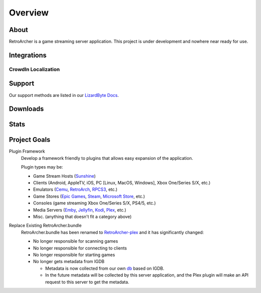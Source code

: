 Overview
========

About
-----
RetroArcher is a game streaming server application. This project is under development and nowhere near ready for use.

Integrations
------------

.. image:: https://img.shields.io/github/actions/workflow/status/lizardbyte/retroarcher/CI.yml.svg?branch=master&label=CI%20build&logo=github&style=for-the-badge
   :alt: GitHub Workflow Status (CI)
   :target: https://github.com/LizardByte/RetroArcher/actions/workflows/CI.yml?query=branch%3Amaster

.. image:: https://img.shields.io/github/actions/workflow/status/lizardbyte/retroarcher/localize.yml.svg?branch=master&label=localize%20build&logo=github&style=for-the-badge
   :alt: GitHub Workflow Status (localize)
   :target: https://github.com/LizardByte/RetroArcher/actions/workflows/localize.yml?query=branch%3Amaster

.. image:: https://img.shields.io/readthedocs/retroarcher?label=Docs&style=for-the-badge&logo=readthedocs
   :alt: Read the Docs
   :target: http://retroarcher.readthedocs.io/

.. image:: https://img.shields.io/codecov/c/gh/LizardByte/RetroArcher?token=5C47NYBSBV&style=for-the-badge&logo=codecov&label=codecov
   :alt: Codecov
   :target: https://codecov.io/gh/LizardByte/RetroArcher

CrowdIn Localization
^^^^^^^^^^^^^^^^^^^^
.. image:: https://app.lizardbyte.dev/uno/crowdin/LizardByte_graph.svg
   :alt: CrowdIn graph
   :target: https://translate.lizardbyte.dev

Support
---------

Our support methods are listed in our
`LizardByte Docs <https://lizardbyte.readthedocs.io/en/latest/about/support.html>`_.

Downloads
---------

.. image:: https://img.shields.io/github/downloads/lizardbyte/retroarcher/total?style=for-the-badge&logo=github
   :alt: GitHub Releases
   :target: https://github.com/LizardByte/RetroArcher/releases/latest

.. image:: https://img.shields.io/docker/pulls/lizardbyte/retroarcher?style=for-the-badge&logo=docker
   :alt: Docker
   :target: https://hub.docker.com/r/lizardbyte/retroarcher

Stats
------
.. image:: https://img.shields.io/github/stars/lizardbyte/retroarcher?logo=github&style=for-the-badge
   :alt: GitHub stars
   :target: https://github.com/LizardByte/RetroArcher

Project Goals
-------------

Plugin Framework
   Develop a framework friendly to plugins that allows easy expansion of the application.

   Plugin types may be:

   - Game Stream Hosts (`Sunshine`_)
   - Clients (Android, AppleTV, iOS, PC [Linux, MacOS, Windows], Xbox One/Series S/X, etc.)
   - Emulators (`Cemu`_, `RetroArch`_, `RPCS3`_, etc.)
   - Game Stores (`Epic Games`_, `Steam`_, `Microsoft Store`_, etc.)
   - Consoles (game streaming Xbox One/Series S/X, PS4/5, etc.)
   - Media Servers (`Emby`_, `Jellyfin`_, `Kodi`_, `Plex`_, etc.)
   - Misc. (anything that doesn't fit a category above)

Replace Existing RetroArcher.bundle
   RetroArcher.bundle has been renamed to `RetroArcher-plex`_ and it has significantly changed:

   - No longer responsible for scanning games
   - No longer responsible for connecting to clients
   - No longer responsible for starting games
   - No longer gets metadata from IGDB

     - Metadata is now collected from our own `db`_ based on IGDB.
     - In the future metadata will be collected by this server application, and the Plex plugin will
       make an API request to this server to get the metadata.

.. _Sunshine: https://app.lizardbyte.dev/
.. _Cemu: https://cemu.info/
.. _RetroArch: https://www.retroarch.com/
.. _RPCS3: https://rpcs3.net/
.. _Epic Games: https://www.epicgames.com/
.. _Steam: https://store.steampowered.com/
.. _Microsoft Store: https://www.microsoft.com/store/games/windows
.. _Emby: https://emby.media/
.. _Jellyfin: https://jellyfin.org/
.. _Kodi: https://kodi.tv/
.. _Plex: https://www.plex.tv/
.. _RetroArcher-plex: https://github.com/LizardByte/RetroArcher-plex
.. _db: https://github.com/LizardByte/db
